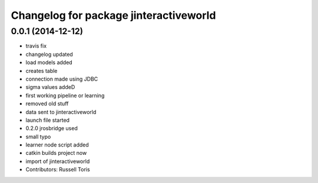 ^^^^^^^^^^^^^^^^^^^^^^^^^^^^^^^^^^^^^^^
Changelog for package jinteractiveworld
^^^^^^^^^^^^^^^^^^^^^^^^^^^^^^^^^^^^^^^

0.0.1 (2014-12-12)
------------------
* travis fix
* changelog updated
* load models added
* creates table
* connection made using JDBC
* sigma values addeD
* first working pipeline or learning
* removed old stuff
* data sent to jinteractiveworld
* launch file started
* 0.2.0 jrosbridge used
* small typo
* learner node script added
* catkin builds project now
* import of jinteractiveworld
* Contributors: Russell Toris
